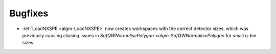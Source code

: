 Bugfixes
########
- :ref:`LoadNXSPE <algm-LoadNXSPE>` now creates workspaces with the correct detector sizes, which was previously causing aliasing issues in `SofQWNormalisePolygon <algm-SofQWNormalisePolygon` for small q-bin sizes.

